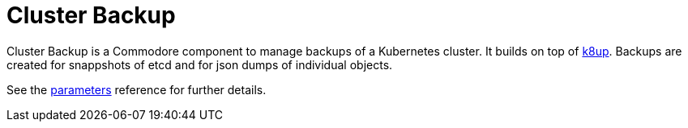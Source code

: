 = Cluster Backup

Cluster Backup is a Commodore component to manage backups of a Kubernetes cluster.
It builds on top of https://github.com/vshn/k8up[k8up].
Backups are created for snappshots of etcd and for json dumps of individual objects.

See the xref:references/parameters.adoc[parameters] reference for further details.
